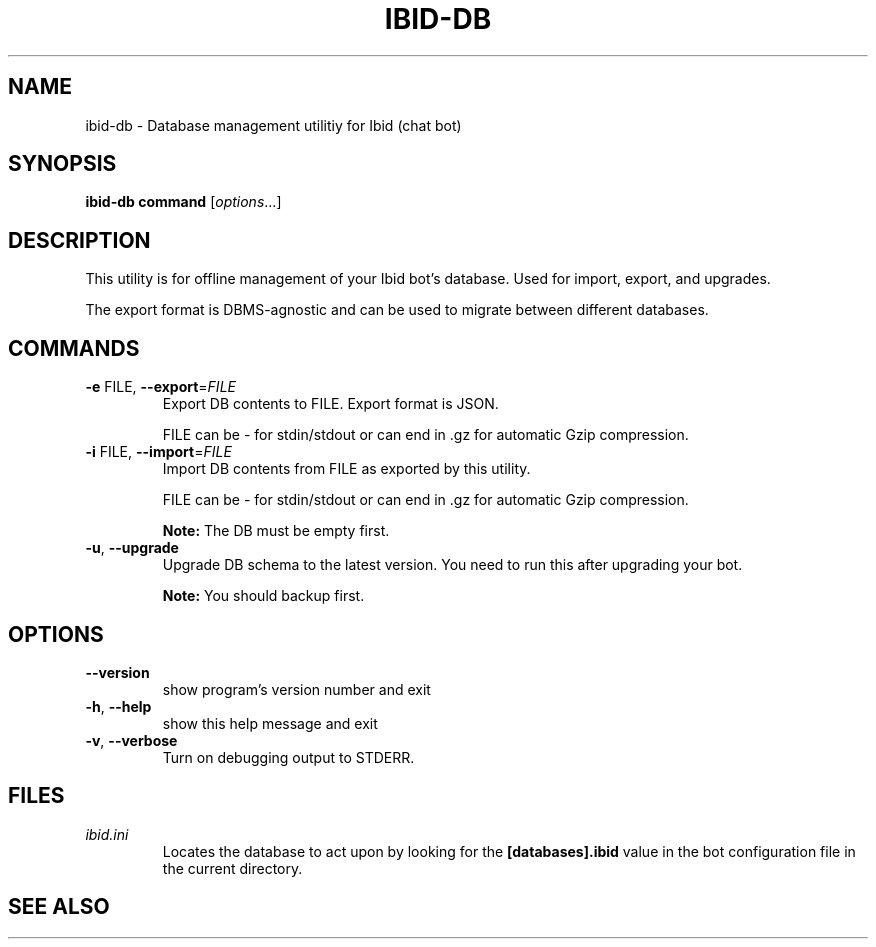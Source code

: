 .\" Copyright (c) 2010, Stefano Rivera
.\" Released under terms of the MIT/X/Expat Licence. See COPYING for details.
.TH IBID-DB "1" "January 2010" "ibid-db 0.0" "User Commands"
.SH NAME
ibid-db \- Database management utilitiy for Ibid (chat bot)
.SH SYNOPSIS
.B ibid-db command
[\fIoptions\fR...]
.SH DESCRIPTION
This utility is for offline management of your Ibid bot's database.
Used for import, export, and upgrades.
.P
The export format is DBMS-agnostic and can be used to migrate between different
databases.
.SH COMMANDS
.TP
\fB\-e\fR FILE, \fB\-\-export\fR=\fIFILE\fR
Export DB contents to FILE.
Export format is JSON.
.IP
FILE can be \- for stdin/stdout or can end in .gz for automatic Gzip
compression.
.TP
\fB\-i\fR FILE, \fB\-\-import\fR=\fIFILE\fR
Import DB contents from FILE as exported by this utility.
.IP
FILE can be \- for stdin/stdout or can end in .gz for automatic Gzip
compression.
.IP
\fBNote: \fRThe DB must be empty first.
.TP
\fB\-u\fR, \fB\-\-upgrade\fR
Upgrade DB schema to the latest version.
You need to run this after upgrading your bot.
.IP
\fBNote: \fRYou should backup first.
.SH OPTIONS
.TP
\fB\-\-version\fR
show program's version number and exit
.TP
\fB\-h\fR, \fB\-\-help\fR
show this help message and exit
.TP
\fB\-v\fR, \fB\-\-verbose\fR
Turn on debugging output to STDERR.
.SH FILES
.TP
\fIibid.ini\fR
Locates the database to act upon by looking for the \fB[databases].ibid\fR value
in the bot configuration file in the current directory.
.SH SEE ALSO
ibid.ini(5),
ibid-setup(1),
.UR http://ibid.omnia.za.net/
.BR http://ibid.omnia.za.net/

